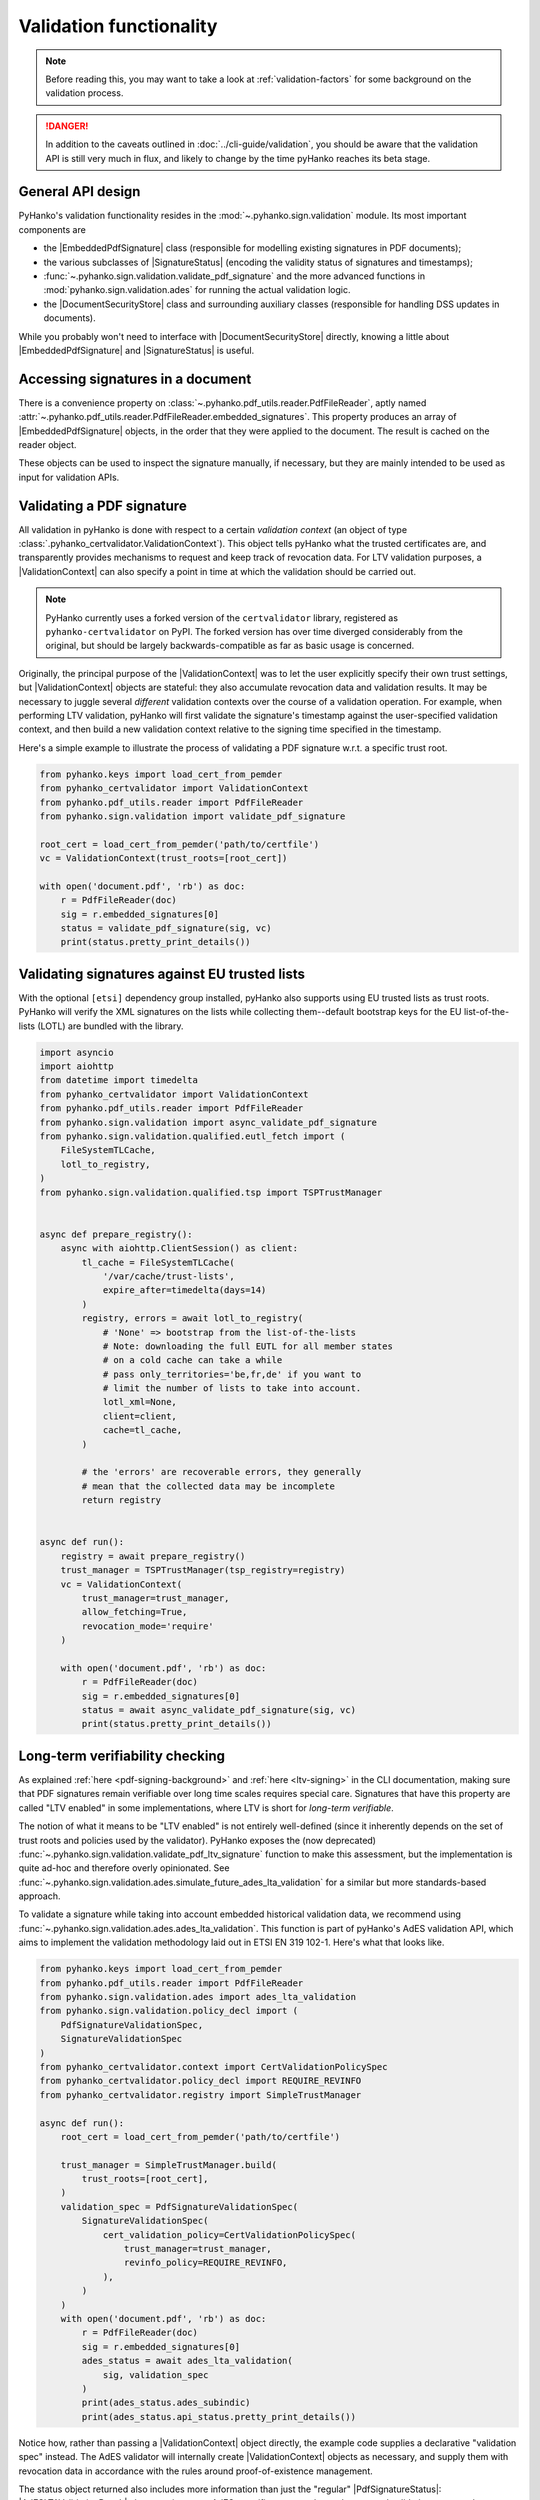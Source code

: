 Validation functionality
========================


.. note::

    Before reading this, you may want to take a look at
    :ref:`validation-factors` for some background on the validation process.


.. danger::
    In addition to the caveats outlined in :doc:`../cli-guide/validation`,
    you should be aware that the validation API is still very much in flux,
    and likely to change by the time pyHanko reaches its beta stage.


.. |EmbeddedPdfSignature| replace:: :class:`~.pyhanko.sign.validation.pdf_embedded.EmbeddedPdfSignature`
.. |SignatureStatus| replace:: :class:`~.pyhanko.sign.validation.status.SignatureStatus`
.. |PdfSignatureStatus| replace:: :class:`~.pyhanko.sign.validation.status.PdfSignatureStatus`
.. |DocumentSecurityStore| replace:: :class:`~.pyhanko.sign.validation.dss.DocumentSecurityStore`
.. |ValidationContext| replace:: :class:`~.pyhanko_certvalidator.ValidationContext`
.. |AdESLTAValidationResult| replace:: :class:`~.pyhanko.sign.validation.ades.AdESLTAValidationResult`

General API design
------------------

PyHanko's validation functionality resides in the
:mod:`~.pyhanko.sign.validation` module.
Its most important components are

* the |EmbeddedPdfSignature| class (responsible for modelling existing
  signatures in PDF documents);
* the various subclasses of |SignatureStatus| (encoding the validity status
  of signatures and timestamps);
* :func:`~.pyhanko.sign.validation.validate_pdf_signature` and
  the more advanced functions in :mod:`pyhanko.sign.validation.ades`
  for running the actual validation logic.
* the |DocumentSecurityStore| class and surrounding auxiliary classes
  (responsible for handling DSS updates in documents).

While you probably won't need to interface with |DocumentSecurityStore| directly,
knowing a little about |EmbeddedPdfSignature| and |SignatureStatus| is useful.


Accessing signatures in a document
----------------------------------

There is a convenience property on
:class:`~.pyhanko.pdf_utils.reader.PdfFileReader`, aptly named
:attr:`~.pyhanko.pdf_utils.reader.PdfFileReader.embedded_signatures`.
This property produces an array of |EmbeddedPdfSignature| objects, in the order
that they were applied to the document. The result is cached on the reader
object.

These objects can be used to inspect the signature manually, if necessary,
but they are mainly intended to be used as input for validation APIs.


Validating a PDF signature
--------------------------

All validation in pyHanko is done with respect to a certain *validation context*
(an object of type :class:`.pyhanko_certvalidator.ValidationContext`).
This object tells pyHanko what the trusted certificates are, and transparently
provides mechanisms to request and keep track of revocation data.
For LTV validation purposes, a |ValidationContext| can also specify a point in
time at which the validation should be carried out.

.. note::

    PyHanko currently uses a forked version of the ``certvalidator`` library,
    registered as ``pyhanko-certvalidator`` on PyPI. The forked version
    has over time diverged considerably from the original, but should be
    largely backwards-compatible as far as basic usage is concerned.

Originally, the principal purpose of the |ValidationContext| was to let the
user explicitly specify their own trust settings, but |ValidationContext| objects
are stateful: they also accumulate revocation data and validation results.
It may be necessary to juggle several *different* validation contexts
over the course of a validation operation. For example, when performing LTV
validation, pyHanko will first validate the signature's timestamp against the
user-specified validation context, and then build a new validation context
relative to the signing time specified in the timestamp.


Here's a simple example to illustrate the process of validating a PDF signature
w.r.t. a specific trust root.


.. code-block:: python

    from pyhanko.keys import load_cert_from_pemder
    from pyhanko_certvalidator import ValidationContext
    from pyhanko.pdf_utils.reader import PdfFileReader
    from pyhanko.sign.validation import validate_pdf_signature

    root_cert = load_cert_from_pemder('path/to/certfile')
    vc = ValidationContext(trust_roots=[root_cert])

    with open('document.pdf', 'rb') as doc:
        r = PdfFileReader(doc)
        sig = r.embedded_signatures[0]
        status = validate_pdf_signature(sig, vc)
        print(status.pretty_print_details())


Validating signatures against EU trusted lists
----------------------------------------------

.. versionadded:: 0.30.0

With the optional ``[etsi]`` dependency group installed,
pyHanko also supports using EU trusted lists as trust roots.
PyHanko will verify the XML signatures on the lists while collecting
them--default bootstrap keys for the EU list-of-the-lists (LOTL) are
bundled with the library.


.. code-block:: python

    import asyncio
    import aiohttp
    from datetime import timedelta
    from pyhanko_certvalidator import ValidationContext
    from pyhanko.pdf_utils.reader import PdfFileReader
    from pyhanko.sign.validation import async_validate_pdf_signature
    from pyhanko.sign.validation.qualified.eutl_fetch import (
        FileSystemTLCache,
        lotl_to_registry,
    )
    from pyhanko.sign.validation.qualified.tsp import TSPTrustManager


    async def prepare_registry():
        async with aiohttp.ClientSession() as client:
            tl_cache = FileSystemTLCache(
                '/var/cache/trust-lists',
                expire_after=timedelta(days=14)
            )
            registry, errors = await lotl_to_registry(
                # 'None' => bootstrap from the list-of-the-lists
                # Note: downloading the full EUTL for all member states
                # on a cold cache can take a while
                # pass only_territories='be,fr,de' if you want to
                # limit the number of lists to take into account.
                lotl_xml=None,
                client=client,
                cache=tl_cache,
            )

            # the 'errors' are recoverable errors, they generally
            # mean that the collected data may be incomplete
            return registry


    async def run():
        registry = await prepare_registry()
        trust_manager = TSPTrustManager(tsp_registry=registry)
        vc = ValidationContext(
            trust_manager=trust_manager,
            allow_fetching=True,
            revocation_mode='require'
        )

        with open('document.pdf', 'rb') as doc:
            r = PdfFileReader(doc)
            sig = r.embedded_signatures[0]
            status = await async_validate_pdf_signature(sig, vc)
            print(status.pretty_print_details())


Long-term verifiability checking
--------------------------------

.. versionchanged:: 0.31.0

    The :func:`~.pyhanko.sign.validation.validate_pdf_ltv_signature`
    function was deprecated in favour of the newer AdES-based
    functionality in :mod:`pyhanko.sign.validation.ades`.


As explained :ref:`here <pdf-signing-background>` and
:ref:`here <ltv-signing>` in the CLI documentation, making sure that PDF
signatures remain verifiable over long time scales requires special care.
Signatures that have this property are called "LTV enabled" in some
implementations, where LTV is short for *long-term verifiable*.

The notion of what it means to be "LTV enabled" is not entirely well-defined
(since it inherently depends on the set of trust roots and policies
used by the validator). PyHanko exposes the (now deprecated)
:func:`~.pyhanko.sign.validation.validate_pdf_ltv_signature` function
to make this assessment, but the implementation is quite ad-hoc and
therefore overly opinionated. See
:func:`~.pyhanko.sign.validation.ades.simulate_future_ades_lta_validation`
for a similar but more standards-based approach.


To validate a signature while taking into account embedded historical
validation data, we recommend using
:func:`~.pyhanko.sign.validation.ades.ades_lta_validation`.
This function is part of pyHanko's AdES validation API, which
aims to implement the validation methodology laid out in
ETSI EN 319 102-1. Here's what that looks like.

.. code-block:: python

    from pyhanko.keys import load_cert_from_pemder
    from pyhanko.pdf_utils.reader import PdfFileReader
    from pyhanko.sign.validation.ades import ades_lta_validation
    from pyhanko.sign.validation.policy_decl import (
        PdfSignatureValidationSpec,
        SignatureValidationSpec
    )
    from pyhanko_certvalidator.context import CertValidationPolicySpec
    from pyhanko_certvalidator.policy_decl import REQUIRE_REVINFO
    from pyhanko_certvalidator.registry import SimpleTrustManager

    async def run():
        root_cert = load_cert_from_pemder('path/to/certfile')

        trust_manager = SimpleTrustManager.build(
            trust_roots=[root_cert],
        )
        validation_spec = PdfSignatureValidationSpec(
            SignatureValidationSpec(
                cert_validation_policy=CertValidationPolicySpec(
                    trust_manager=trust_manager,
                    revinfo_policy=REQUIRE_REVINFO,
                ),
            )
        )
        with open('document.pdf', 'rb') as doc:
            r = PdfFileReader(doc)
            sig = r.embedded_signatures[0]
            ades_status = await ades_lta_validation(
                sig, validation_spec
            )
            print(ades_status.ades_subindic)
            print(ades_status.api_status.pretty_print_details())


Notice how, rather than passing a |ValidationContext| object directly, the
example code supplies a declarative "validation spec" instead. The AdES
validator will internally create |ValidationContext| objects as necessary,
and supply them with revocation data in accordance with the rules around
proof-of-existence management.

The status object returned also includes more information than just
the "regular" |PdfSignatureStatus|: |AdESLTAValidationResult| also contains
some AdES-specific status codes and structured validation outputs; the
pyHanko-specific |PdfSignatureStatus| is included as an attribute.


Incremental update analysis
---------------------------

.. versionchanged:: 0.2.0

    The initial ad-hoc approach was replaced by a more extensible and
    maintainable rule-based validation system. See
    :mod:`pyhanko.sign.diff_analysis`.

As explained in :ref:`the CLI documentation <validation-general-incremental-updates>`,
the PDF standard has provisions that allow files to be updated by appending
so-called "incremental updates". This also works for signed documents, since
appending data does not destroy the cryptographic integrity of the signed data.

That being said, since incremental updates can change essentially any aspect of
the resulting document, validators need to be careful to evaluate whether
these updates were added for a legitimate reason.
Examples of such legitimate reasons could include the following:

* adding a second signature,
* adding comments,
* filling in (part of) a form,
* updating document metadata,
* performing cryptographic "bookkeeping work" such as appending fresh document
  timestamps and/or revocation information to ensure the long-term verifiability
  of a signature.

Not all of these reasons are necessarily always valid: the signer can tell
the validator which modifications they allow to go ahead without invalidating
their signature. This can either be done through the "DocMDP" setting (see
:class:`~.pyhanko.sign.fields.MDPPerm`), or for form fields, more granularly
using FieldMDP settings (see :class:`~.pyhanko.sign.fields.FieldMDPSpec`).

That being said, the standard does not specify a concrete procedure for
validating any of this. PyHanko takes a reject-by-default approach: the
difference analysis tool uses rules to compare document revisions, and judge
which object updating operations are legitimate (at a given
:class:`~.pyhanko.sign.fields.MDPPerm` level). Any modifications for which
there is no justification invalidate the signature.

The default diff policy is defined in
:const:`~pyhanko.sign.diff_analysis.DEFAULT_DIFF_POLICY`, but you can define
your own, either by implementing your own subclass of
:class:`~.pyhanko.sign.diff_analysis.DiffPolicy`, or by defining your own rules
and passing those to an instance of :class:`~.pyhanko.sign.diff_analysis.StandardDiffPolicy`.
:class:`~.pyhanko.sign.diff_analysis.StandardDiffPolicy` takes care of some
boilerplate for you, and is the mechanism backing
:const:`~pyhanko.sign.diff_analysis.DEFAULT_DIFF_POLICY`.
Explaining precisely how to implement custom diff rules is beyond the scope
of this guide, but you can take a look at the source of
the :mod:`~pyhanko.sign.diff_analysis` module for more information.

To actually use a custom diff policy, you can proceed as follows.

.. code-block:: python

    from pyhanko.keys import load_cert_from_pemder
    from pyhanko_certvalidator import ValidationContext
    from pyhanko.pdf_utils.reader import PdfFileReader
    from pyhanko.sign.validation import validate_pdf_signature

    from my_awesome_module import CustomDiffPolicy

    root_cert = load_cert_from_pemder('path/to/certfile')
    vc = ValidationContext(trust_roots=[root_cert])

    with open('document.pdf', 'rb') as doc:
        r = PdfFileReader(doc)
        sig = r.embedded_signatures[0]
        status = validate_pdf_signature(sig, vc, diff_policy=CustomDiffPolicy())
        print(status.pretty_print_details())


The :attr:`~.pyhanko.sign.validation.status.PdfSignatureStatus.modification_level`
and :attr:`~.pyhanko.sign.validation.status.PdfSignatureStatus.docmdp_ok` attributes
on |PdfSignatureStatus| will tell you to what degree the signed file has been
modified after signing (according to the diff policy used).


.. warning::
    The most lenient MDP level,
    :attr:`~.pyhanko.sign.fields.MDPPerm.ANNOTATE`, is currently not
    supported by the default diff policy.

.. danger::
    Due to the lack of standardisation when it comes to signature validation,
    correctly adjudicating incremental updates is inherently somewhat risky
    and ill-defined, so until pyHanko matures, you probably shouldn't rely
    on its judgments too heavily.

    Should you run into unexpected results, by all means file an issue.
    All information helps!

If necessary, you can opt to turn off difference analysis altogether.
This is sometimes a very reasonable thing to do, e.g. in the following cases:

* you don't trust pyHanko to correctly evaluate the changes;
* the (sometimes rather large) performance cost of doing the diff analysis
  is not worth the benefits;
* you need validate only one signature, after which the document shouldn't
  change at all.

In these cases, you might want to rely on the
:attr:`~.pyhanko.sign.validation.ModificationInfo.coverage` property
of |PdfSignatureStatus| instead. This property describes the degree to which
a given signature covers a file, and is much cheaper/easier to compute.

Anyhow, to disable diff analysis completely, it suffices to pass the
``skip_diff`` parameter to
:func:`~.pyhanko.sign.validation.validate_pdf_signature`.


.. code-block:: python

    from pyhanko.keys import load_cert_from_pemder
    from pyhanko_certvalidator import ValidationContext
    from pyhanko.pdf_utils.reader import PdfFileReader
    from pyhanko.sign.validation import validate_pdf_signature

    root_cert = load_cert_from_pemder('path/to/certfile')
    vc = ValidationContext(trust_roots=[root_cert])

    with open('document.pdf', 'rb') as doc:
        r = PdfFileReader(doc)
        sig = r.embedded_signatures[0]
        status = validate_pdf_signature(sig, vc, skip_diff=True)
        print(status.pretty_print_details())


Probing different aspects of the validity of a signature
--------------------------------------------------------


The |PdfSignatureStatus| objects returned by
:func:`~.pyhanko.sign.validation.validate_pdf_signature`
and other validation API functions provide a fairly granular
account of the validity of the signature.

You can print a human-readable validity report by calling
:meth:`~.pyhanko.sign.validation.status.StandardCMSSignatureStatus.pretty_print_details`, and
if all you're interested in is a yes/no judgment, use the the
:attr:`~.pyhanko.sign.validation.status.PdfSignatureStatus.bottom_line` property.

Should you ever need to know more, a |PdfSignatureStatus| object also
includes information on things like

* the certificates making up the chain of trust,
* the validity of the embedded timestamp token (if present),
* the invasiveness of incremental updates applied after signing,
* seed value constraint compliance.

For more information, take a look at |PdfSignatureStatus| in the API reference.
